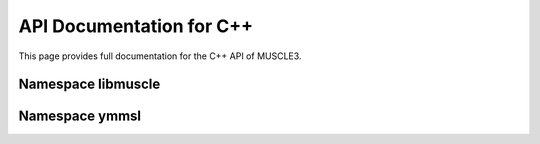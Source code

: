 API Documentation for C++
=========================

This page provides full documentation for the C++ API of MUSCLE3.

Namespace libmuscle
-------------------

.. doxygenclass:: libmuscle::Data
.. doxygenclass:: libmuscle::DataConstRef
.. doxygenclass:: libmuscle::Instance
.. doxygenenum:: libmuscle::InstanceFlags
.. doxygenclass:: libmuscle::Message
.. doxygentypedef:: libmuscle::PortsDescription


Namespace ymmsl
---------------

.. doxygenfunction:: ymmsl::allows_sending
.. doxygenfunction:: ymmsl::allows_receiving

.. doxygenclass:: ymmsl::Conduit
.. doxygenclass:: ymmsl::Identifier
.. doxygenfunction:: ymmsl::operator<<(std::ostream&, Identifier const&)
.. doxygenenum:: ymmsl::Operator
.. doxygenstruct:: ymmsl::Port
.. doxygenclass:: ymmsl::Reference
.. doxygenfunction:: ymmsl::operator<<(std::ostream&, Reference const&)
.. doxygenclass:: ymmsl::ReferencePart
.. doxygenclass:: ymmsl::Settings
.. doxygenfunction:: ymmsl::operator<<(std::ostream&, ymmsl::Settings const&)
.. doxygenclass:: ymmsl::SettingValue
.. doxygenfunction:: ymmsl::operator<<(std::ostream&, ymmsl::SettingValue const&)

